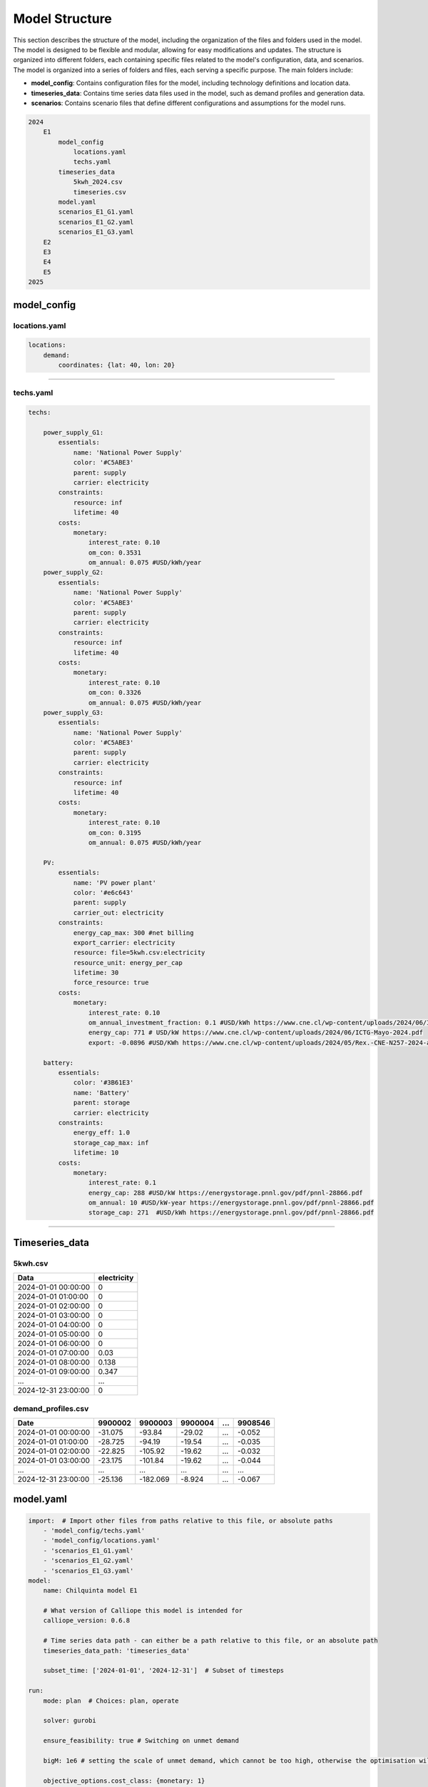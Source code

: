 Model Structure
===============

This section describes the structure of the model, including the organization of the files and folders
used in the model. The model is designed to be flexible and modular, allowing for easy modifications
and updates. The structure is organized into different folders, each containing specific
files related to the model's configuration, data, and scenarios.
The model is organized into a series of folders and files, each serving a specific purpose. The main folders include:


- **model_config**: Contains configuration files for the model, including technology definitions and location data.
- **timeseries_data**: Contains time series data files used in the model, such as demand profiles and generation data.
- **scenarios**: Contains scenario files that define different configurations and assumptions for the model runs.

.. code-block:: text

    2024
        E1
            model_config
                locations.yaml
                techs.yaml
            timeseries_data
                5kwh_2024.csv
                timeseries.csv
            model.yaml
            scenarios_E1_G1.yaml
            scenarios_E1_G2.yaml
            scenarios_E1_G3.yaml
        E2
        E3
        E4
        E5
    2025

model_config
--------

.. _locations:

locations.yaml
~~~~

.. code-block:: yaml

    locations:
        demand:
            coordinates: {lat: 40, lon: 20}

------------

.. _techs:

techs.yaml
~~~~

.. code-block:: yaml

    techs:

        power_supply_G1:
            essentials:
                name: 'National Power Supply'
                color: '#C5ABE3' 
                parent: supply
                carrier: electricity
            constraints:
                resource: inf
                lifetime: 40
            costs:
                monetary:
                    interest_rate: 0.10
                    om_con: 0.3531   
                    om_annual: 0.075 #USD/kWh/year
        power_supply_G2:
            essentials:
                name: 'National Power Supply'
                color: '#C5ABE3'
                parent: supply
                carrier: electricity
            constraints:
                resource: inf
                lifetime: 40
            costs:
                monetary:
                    interest_rate: 0.10
                    om_con: 0.3326     
                    om_annual: 0.075 #USD/kWh/year
        power_supply_G3:
            essentials:
                name: 'National Power Supply'
                color: '#C5ABE3'
                parent: supply
                carrier: electricity
            constraints:
                resource: inf
                lifetime: 40
            costs:
                monetary:
                    interest_rate: 0.10
                    om_con: 0.3195   
                    om_annual: 0.075 #USD/kWh/year                                
        
        PV:
            essentials:
                name: 'PV power plant'
                color: '#e6c643'
                parent: supply
                carrier_out: electricity
            constraints:
                energy_cap_max: 300 #net billing
                export_carrier: electricity
                resource: file=5kwh.csv:electricity
                resource_unit: energy_per_cap
                lifetime: 30 
                force_resource: true    
            costs:
                monetary:
                    interest_rate: 0.10
                    om_annual_investment_fraction: 0.1 #USD/kWh https://www.cne.cl/wp-content/uploads/2024/06/Informe-Final-Estudio-de-Costos-de-Inversion-2019.pdf
                    energy_cap: 771 # USD/kW https://www.cne.cl/wp-content/uploads/2024/06/ICTG-Mayo-2024.pdf
                    export: -0.0896 #USD/KWh https://www.cne.cl/wp-content/uploads/2024/05/Rex.-CNE-N257-2024-aprueba-ITP-PNP-2024-1.pdf
    
        battery:
            essentials:
                color: '#3B61E3'
                name: 'Battery'
                parent: storage
                carrier: electricity
            constraints:
                energy_eff: 1.0
                storage_cap_max: inf
                lifetime: 10
            costs:
                monetary:
                    interest_rate: 0.1
                    energy_cap: 288 #USD/kW https://energystorage.pnnl.gov/pdf/pnnl-28866.pdf
                    om_annual: 10 #USD/kW-year https://energystorage.pnnl.gov/pdf/pnnl-28866.pdf
                    storage_cap: 271  #USD/kWh https://energystorage.pnnl.gov/pdf/pnnl-28866.pdf

-----------------
     
Timeseries_data
--------

5kwh.csv
~~~~

+---------------------+-------------+
| Data                | electricity |
+=====================+=============+
| 2024-01-01 00:00:00 | 0           |
+---------------------+-------------+
| 2024-01-01 01:00:00 | 0           |
+---------------------+-------------+
| 2024-01-01 02:00:00 | 0           |
+---------------------+-------------+
| 2024-01-01 03:00:00 | 0           |
+---------------------+-------------+
| 2024-01-01 04:00:00 | 0           |
+---------------------+-------------+
| 2024-01-01 05:00:00 | 0           |
+---------------------+-------------+
| 2024-01-01 06:00:00 | 0           |
+---------------------+-------------+
| 2024-01-01 07:00:00 | 0.03        |
+---------------------+-------------+
| 2024-01-01 08:00:00 | 0.138       |
+---------------------+-------------+
| 2024-01-01 09:00:00 | 0.347       |
+---------------------+-------------+
| ...                 | ...         |
+---------------------+-------------+
| 2024-12-31 23:00:00 | 0           |
+---------------------+-------------+

demand_profiles.csv
~~~~

+---------------------+---------+----------+---------+-----+---------+
| Date                | 9900002 | 9900003  | 9900004 | ... | 9908546 |
+=====================+=========+==========+=========+=====+=========+
| 2024-01-01 00:00:00 | -31.075 | -93.84   | -29.02  | ... | -0.052  |
+---------------------+---------+----------+---------+-----+---------+
| 2024-01-01 01:00:00 | -28.725 | -94.19   | -19.54  | ... | -0.035  |
+---------------------+---------+----------+---------+-----+---------+
| 2024-01-01 02:00:00 | -22.825 | -105.92  | -19.62  | ... | -0.032  |
+---------------------+---------+----------+---------+-----+---------+
| 2024-01-01 03:00:00 | -23.175 | -101.84  | -19.62  | ... | -0.044  |
+---------------------+---------+----------+---------+-----+---------+
| ...                 | ...     | ...      | ...     | ... | ...     |
+---------------------+---------+----------+---------+-----+---------+
| 2024-12-31 23:00:00 | -25.136 | -182.069 | -8.924  | ... | -0.067  |
+---------------------+---------+----------+---------+-----+---------+

.. _model:

model.yaml
--------
.. code-block:: yaml

    import:  # Import other files from paths relative to this file, or absolute paths
        - 'model_config/techs.yaml'
        - 'model_config/locations.yaml'
        - 'scenarios_E1_G1.yaml'
        - 'scenarios_E1_G2.yaml'
        - 'scenarios_E1_G3.yaml'    
    model:
        name: Chilquinta model E1

        # What version of Calliope this model is intended for
        calliope_version: 0.6.8

        # Time series data path - can either be a path relative to this file, or an absolute path
        timeseries_data_path: 'timeseries_data'

        subset_time: ['2024-01-01', '2024-12-31']  # Subset of timesteps

    run:
        mode: plan  # Choices: plan, operate

        solver: gurobi

        ensure_feasibility: true # Switching on unmet demand

        bigM: 1e6 # setting the scale of unmet demand, which cannot be too high, otherwise the optimisation will not converge

        objective_options.cost_class: {monetary: 1}

scenarios_E1.yaml
--------
.. code-block:: yaml

    overrides:
        ID-E1:
            locations:
                demand:
                    techs:
                        power_demand:
                            constraints:
                                resource: file=demand_profiles.csv:ID
                        power_supply_G(group):
                        PV:
scenarios_E2.yaml
--------
.. code-block:: yaml

    overrides:
        ID-E2:
            locations:
                demand:
                    techs:
                        power_demand:
                            constraints:
                                resource: file=demand_profiles.csv:ID
                        PV:
                        battery:

scenarios_E3.yaml
--------
.. code-block:: yaml

    overrides:
        ID-E3:
            locations:
                demand:
                    techs:
                        power_demand:
                            constraints:
                                resource: file=demand_profiles.csv:ID
                        power_supply_G(group):
                        PV:
                        battery:

scenarios_E4.yaml
--------
.. code-block:: yaml

    overrides:
        ID-E3:
            locations:
                demand:
                    techs:
                        power_demand:
                            constraints:
                                resource: file=demand_profiles.csv:ID
                        power_supply_G(group):
                        PV:
                        battery:

scenarios_E5.yaml
--------
.. code-block:: yaml

    overrides:
        ID-E3:
            locations:
                demand:
                    techs:
                        power_demand:
                            constraints:
                                resource: file=demand_profiles_weekly.csv:ID
                        power_supply_G(group):
                        PV:
                        battery:    